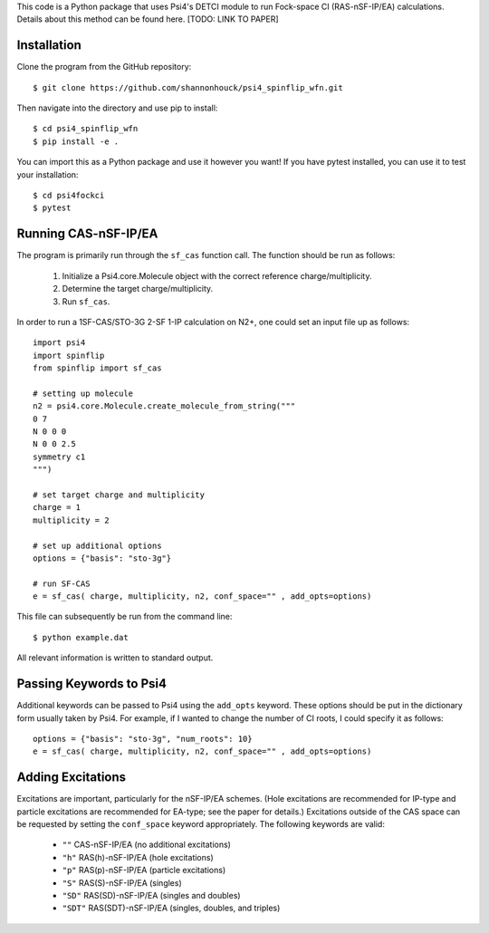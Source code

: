 This code is a Python package that uses Psi4's DETCI module to run 
Fock-space CI (RAS-nSF-IP/EA) calculations. Details about this method can 
be found here. [TODO: LINK TO PAPER]

Installation
============

Clone the program from the GitHub repository::

    $ git clone https://github.com/shannonhouck/psi4_spinflip_wfn.git

Then navigate into the directory and use pip to install::

    $ cd psi4_spinflip_wfn
    $ pip install -e .

You can import this as a Python package and use it however you want! 
If you have pytest installed, you can use it to test your installation::

    $ cd psi4fockci
    $ pytest

Running CAS-nSF-IP/EA
=====================

The program is primarily run through the ``sf_cas`` function call. The 
function should be run as follows:

    1. Initialize a Psi4.core.Molecule object with the correct 
       reference charge/multiplicity.
    2. Determine the target charge/multiplicity.
    3. Run ``sf_cas``.

In order to run a 1SF-CAS/STO-3G 2-SF 1-IP calculation on N2+, one 
could set an input file up as follows::

    import psi4
    import spinflip
    from spinflip import sf_cas

    # setting up molecule
    n2 = psi4.core.Molecule.create_molecule_from_string("""
    0 7
    N 0 0 0
    N 0 0 2.5
    symmetry c1
    """)

    # set target charge and multiplicity
    charge = 1
    multiplicity = 2

    # set up additional options
    options = {"basis": "sto-3g"}

    # run SF-CAS
    e = sf_cas( charge, multiplicity, n2, conf_space="" , add_opts=options)

This file can subsequently be run from the command line::

    $ python example.dat

All relevant information is written to standard output.

Passing Keywords to Psi4
========================

Additional keywords can be passed to Psi4 using the ``add_opts`` keyword. 
These options should be put in the dictionary form usually taken by Psi4. 
For example, if I wanted to change the number of CI roots, I could specify 
it as follows::

    options = {"basis": "sto-3g", "num_roots": 10}
    e = sf_cas( charge, multiplicity, n2, conf_space="" , add_opts=options)

Adding Excitations
==================

Excitations are important, particularly for the nSF-IP/EA schemes. 
(Hole excitations are recommended for IP-type and particle excitations 
are recommended for EA-type; see the paper for details.) 
Excitations outside of the CAS space can be requested by setting the 
``conf_space`` keyword appropriately. The following keywords are valid:

    * ``""`` CAS-nSF-IP/EA (no additional excitations)
    * ``"h"`` RAS(h)-nSF-IP/EA (hole excitations)
    * ``"p"`` RAS(p)-nSF-IP/EA (particle excitations)
    * ``"S"`` RAS(S)-nSF-IP/EA (singles)
    * ``"SD"`` RAS(SD)-nSF-IP/EA (singles and doubles)
    * ``"SDT"`` RAS(SDT)-nSF-IP/EA (singles, doubles, and triples)



